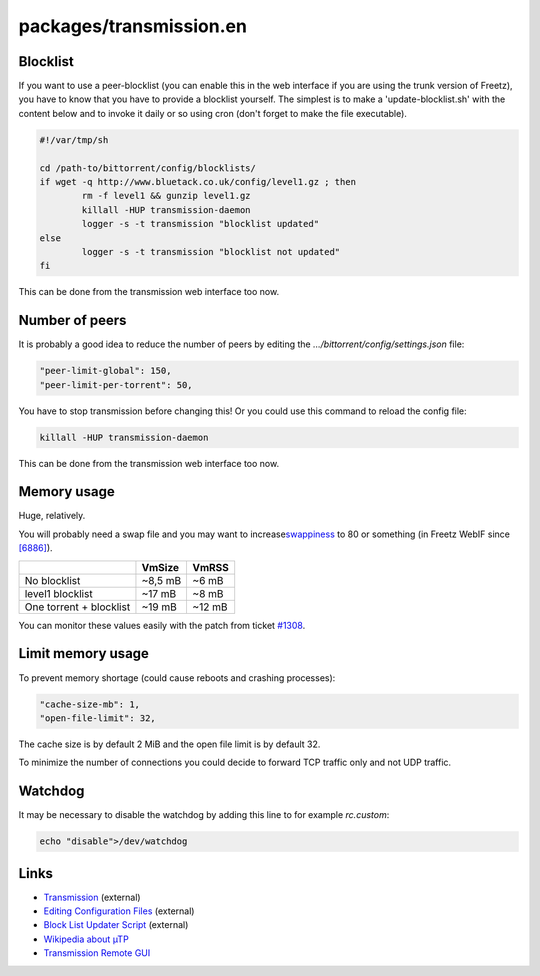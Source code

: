 packages/transmission.en
========================
.. _Blocklist:

Blocklist
---------

If you want to use a peer-blocklist (you can enable this in the web
interface if you are using the trunk version of Freetz), you have to
know that you have to provide a blocklist yourself. The simplest is to
make a 'update-blocklist.sh' with the content below and to invoke it
daily or so using cron (don't forget to make the file executable).

.. code:: wiki

   #!/var/tmp/sh

   cd /path-to/bittorrent/config/blocklists/
   if wget -q http://www.bluetack.co.uk/config/level1.gz ; then
           rm -f level1 && gunzip level1.gz
           killall -HUP transmission-daemon
           logger -s -t transmission "blocklist updated"
   else
           logger -s -t transmission "blocklist not updated"
   fi

This can be done from the transmission web interface too now.

.. _Numberofpeers:

Number of peers
---------------

It is probably a good idea to reduce the number of peers by editing the
*…/bittorrent/config/settings.json* file:

.. code:: wiki

       "peer-limit-global": 150,
       "peer-limit-per-torrent": 50,

You have to stop transmission before changing this! Or you could use
this command to reload the config file:

.. code:: wiki

   killall -HUP transmission-daemon

This can be done from the transmission web interface too now.

.. _Memoryusage:

Memory usage
------------

Huge, relatively.

You will probably need a swap file and you may want to increase
`​swappiness <http://lwn.net/Articles/83588/>`__ to 80 or something (in
Freetz WebIF since `[6886] </changeset/6886>`__).

+-------------------------+------------+-----------+
|                         | **VmSize** | **VmRSS** |
+-------------------------+------------+-----------+
| No blocklist            | ~8,5 mB    | ~6 mB     |
+-------------------------+------------+-----------+
| level1 blocklist        | ~17 mB     | ~8 mB     |
+-------------------------+------------+-----------+
| One torrent + blocklist | ~19 mB     | ~12 mB    |
+-------------------------+------------+-----------+

You can monitor these values easily with the patch from ticket
`#1308 </ticket/1308>`__.

.. _Limitmemoryusage:

Limit memory usage
------------------

To prevent memory shortage (could cause reboots and crashing processes):

.. code:: wiki

       "cache-size-mb": 1,
       "open-file-limit": 32,

The cache size is by default 2 MiB and the open file limit is by default
32.

To minimize the number of connections you could decide to forward TCP
traffic only and not UDP traffic.

.. _Watchdog:

Watchdog
--------

It may be necessary to disable the watchdog by adding this line to for
example *rc.custom*:

.. code:: wiki

       echo "disable">/dev/watchdog

.. _Links:

Links
-----

-  `​Transmission <http://transmissionbt.com/>`__ (external)
-  `​Editing Configuration
   Files <https://trac.transmissionbt.com/wiki/EditConfigFiles>`__
   (external)
-  `​Block List Updater
   Script <http://trac.transmissionbt.com/wiki/Scripts/BlockListUpdater>`__
   (external)
-  `​Wikipedia about
   µTP <http://en.wikipedia.org/wiki/Micro_Transport_Protocol>`__
-  `​Transmission Remote
   GUI <http://code.google.com/p/transmisson-remote-gui/>`__
